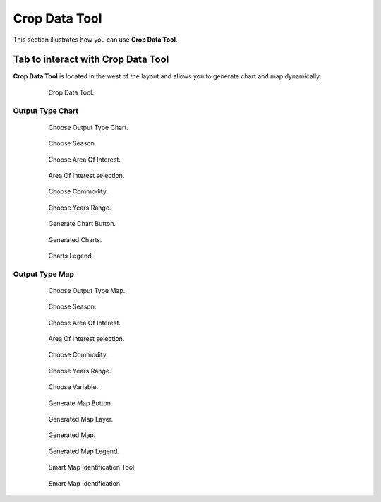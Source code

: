 .. module:: cippak.using.crop_data_tool
   :synopsis: How to use Crop Data Tool

.. _cippak.using.crop_data_tool:

Crop Data Tool
===========================

This section illustrates how you can use **Crop Data Tool**.

***********************************
Tab to interact with Crop Data Tool
***********************************

**Crop Data Tool** is located in the west of the layout and allows you to generate chart and map dynamically.

    .. figure:: img/cropdata_tool.png

                Crop Data Tool.

Output Type Chart
^^^^^^^^^^^^^^^^^

    .. figure:: img/output_chart.png

                Choose Output Type Chart.

    .. figure:: img/season_choice.png

                Choose Season.
                
    .. figure:: img/aoi_choice.png

                Choose Area Of Interest.
                
    .. figure:: img/output_chart_choices_highlight.png

                Area Of Interest selection.                

    .. figure:: img/commodity_choice.png

                Choose Commodity.

    .. figure:: img/range_year_choice.png

                Choose Years Range. 

    .. figure:: img/generate_chart_button.png

                Generate Chart Button.

    .. figure:: img/output_chart_viewchart.png

                Generated Charts.

    .. figure:: img/output_chart_viewchart_legend.png

                Charts Legend.                 



Output Type Map
^^^^^^^^^^^^^^^

    .. figure:: img/output_map.png

                Choose Output Type Map.
                
    .. figure:: img/season_choice_map.png

                Choose Season.

    .. figure:: img/aoi_choice_map.png

                Choose Area Of Interest.
                
    .. figure:: img/output_map_choices_highlight.png

                Area Of Interest selection.

    .. figure:: img/commodity_choice_map.png

                Choose Commodity.

    .. figure:: img/range_year_choice.png

                Choose Years Range.

    .. figure:: img/variable_choice_map.png

                Choose Variable.                

    .. figure:: img/generate_map_button.png

                Generate Map Button.

    .. figure:: img/output_map_viewmap_layer.png

                Generated Map Layer.

    .. figure:: img/output_map_viewmap.png

                Generated Map.
                
    .. figure:: img/smart_map_legend.png

                Generated Map Legend.
                
    .. figure:: img/smart_map_identification_tool.png

                Smart Map Identification Tool.

    .. figure:: img/smart_map_identification.png

                Smart Map Identification.                